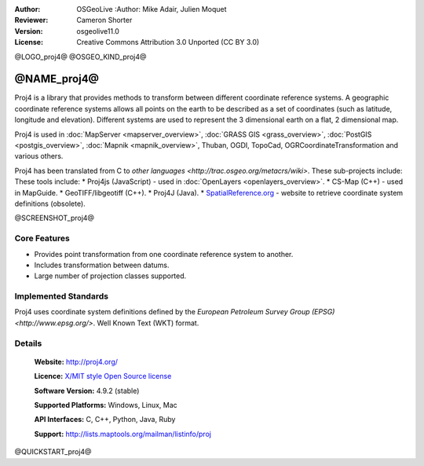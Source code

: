 :Author: OSGeoLive :Author: Mike Adair, Julien Moquet
:Reviewer: Cameron Shorter
:Version: osgeolive11.0
:License: Creative Commons Attribution 3.0 Unported (CC BY 3.0)

@LOGO_proj4@
@OSGEO_KIND_proj4@

@NAME_proj4@
================================================================================

Proj4 is a library that provides methods to transform between different coordinate
reference systems. A geographic coordinate reference systems allows all points on the
earth to be described as a set of coordinates (such as latitude, longitude and
elevation). Different systems are used to represent the 3 dimensional earth
on a flat, 2 dimensional map.

Proj4 is used in :doc:`MapServer <mapserver_overview>`, :doc:`GRASS GIS <grass_overview>`, :doc:`PostGIS <postgis_overview>`, :doc:`Mapnik <mapnik_overview>`, Thuban, OGDI, TopoCad, OGRCoordinateTransformation and various others. 

Proj4 has been translated from C to `other languages <http://trac.osgeo.org/metacrs/wiki>`.  These sub-projects include:
These tools include:
* Proj4js (JavaScript) - used in :doc:`OpenLayers <openlayers_overview>`.
* CS-Map (C++) - used in MapGuide.
* GeoTIFF/libgeotiff (C++).
* Proj4J (Java).
* `SpatialReference.org <http://spatialreference.org/>`_  - website to retrieve coordinate system definitions (obsolete).

@SCREENSHOT_proj4@

Core Features
--------------------------------------------------------------------------------

* Provides point transformation from one coordinate reference system to another.
* Includes transformation between datums.
* Large number of projection classes supported.


Implemented Standards
--------------------------------------------------------------------------------

Proj4 uses coordinate system definitions defined by the 
`European Petroleum Survey Group (EPSG) <http://www.epsg.org/>`.
Well Known Text (WKT) format.


Details
--------------------------------------------------------------------------------

  **Website:**  http://proj4.org/
  
  **Licence:** `X/MIT style Open Source license <http://trac.osgeo.org/proj/wiki/WikiStart#License>`_
  
  **Software Version:** 4.9.2 (stable)
  
  **Supported Platforms:** Windows, Linux, Mac
  
  **API Interfaces:** C, C++, Python, Java, Ruby
  
  **Support:** http://lists.maptools.org/mailman/listinfo/proj

@QUICKSTART_proj4@

.. presentation-note
    Proj4 is a library that provides methods to transform between different projections.
